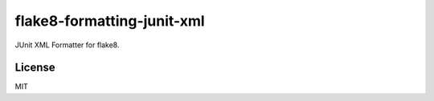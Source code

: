 ========
flake8-formatting-junit-xml
========

JUnit XML Formatter for flake8.

License
============

MIT
